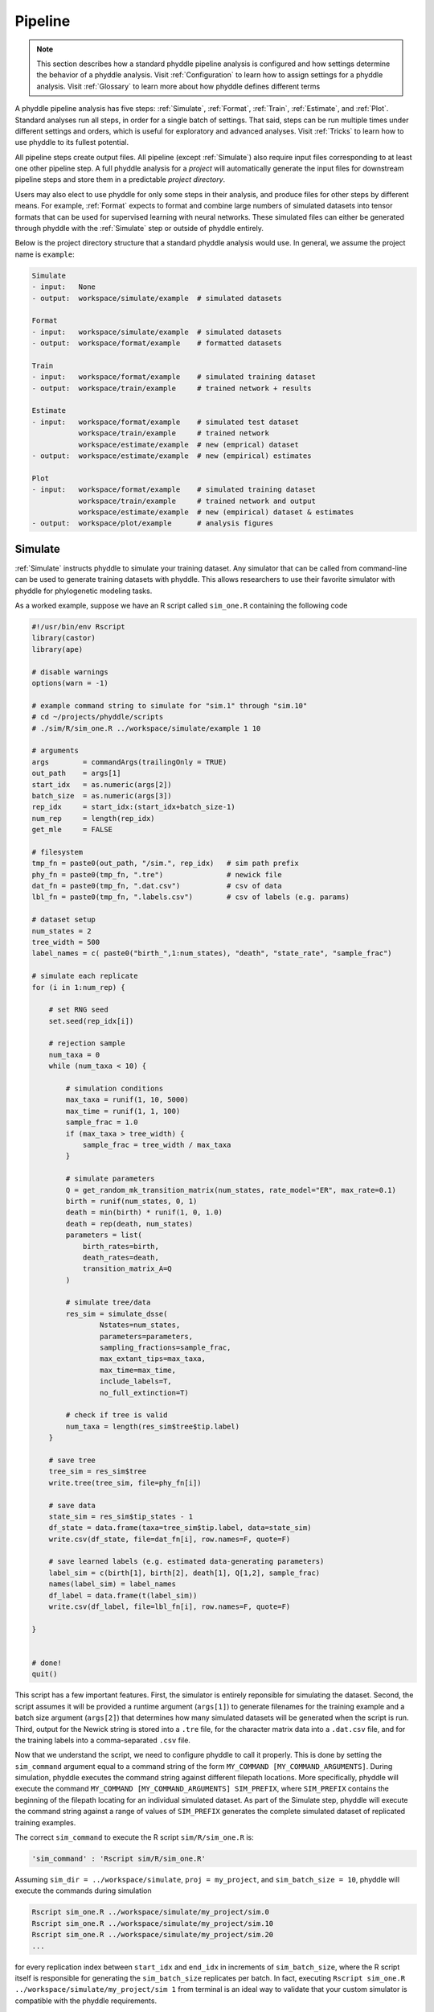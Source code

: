 .. _Pipeline:

Pipeline
========
..
    This guide provides phyddle users with an overview for how the pipeline
    toolkit works, where it stores files, and how to interpret files and
    figures. Learn how to configure phyddle analyses by reading the
    :ref:`Configuration` documentation. 

.. note:: 
    
    This section describes how a standard phyddle pipeline analysis is
    configured and how settings determine the behavior of a phyddle analysis.
    Visit :ref:`Configuration` to learn how to assign settings for a phyddle
    analysis. Visit :ref:`Glossary` to learn more about
    how phyddle defines different terms

.. image:: phyddle_pipeline.png
  :scale: 18%
  :align: right

A phyddle pipeline analysis has five steps: :ref:`Simulate`, :ref:`Format`,
:ref:`Train`, :ref:`Estimate`, and :ref:`Plot`. Standard analyses run all
steps, in order for a single batch of settings. That said, steps can be run
multiple times under different settings and orders, which is useful for
exploratory and advanced analyses. Visit :ref:`Tricks` to learn how to use
phyddle to its fullest potential.

All pipeline steps create output files. All pipeline (except :ref:`Simulate`)
also require input files corresponding to at least one other pipeline step.
A full phyddle analysis for a *project* will automatically generate the
input files for downstream pipeline steps and store them in a predictable
*project directory*.

Users may also elect to use phyddle for only some steps in their analysis, and
produce files for other steps by different means. For example, :ref:`Format`
expects to format and combine large numbers of simulated datasets into tensor
formats that can be used for supervised learning with neural networks.
These simulated files can either be generated through phyddle with
the :ref:`Simulate` step or outside of phyddle entirely.

Below is the project directory structure that a standard phyddle analysis
would use. In general, we assume the project name is ``example``:

.. code-block:: shell

    Simulate 
    - input:   None
    - output:  workspace/simulate/example  # simulated datasets

    Format
    - input:   workspace/simulate/example  # simulated datasets
    - output:  workspace/format/example    # formatted datasets
  
    Train
    - input:   workspace/format/example    # simulated training dataset
    - output:  workspace/train/example     # trained network + results
  
    Estimate
    - input:   workspace/format/example    # simulated test dataset
               workspace/train/example     # trained network
               workspace/estimate/example  # new (emprical) dataset
    - output:  workspace/estimate/example  # new (empirical) estimates

    Plot
    - input:   workspace/format/example    # simulated training dataset
               workspace/train/example     # trained network and output
               workspace/estimate/example  # new (empirical) dataset & estimates
    - output:  workspace/plot/example      # analysis figures


.. _Simulate:

Simulate
--------

:ref:`Simulate` instructs phyddle to simulate your training dataset. Any
simulator that can be called from command-line can be used to generate training
datasets with phyddle. This allows researchers to use their favorite simulator
with phyddle for phylogenetic modeling tasks.

As a worked example, suppose we have an R script called ``sim_one.R`` containing
the following code

.. code-block:: r

    #!/usr/bin/env Rscript
    library(castor)
    library(ape)

    # disable warnings
    options(warn = -1)

    # example command string to simulate for "sim.1" through "sim.10"
    # cd ~/projects/phyddle/scripts
    # ./sim/R/sim_one.R ../workspace/simulate/example 1 10

    # arguments
    args        = commandArgs(trailingOnly = TRUE)
    out_path    = args[1]
    start_idx   = as.numeric(args[2])
    batch_size  = as.numeric(args[3])
    rep_idx     = start_idx:(start_idx+batch_size-1)
    num_rep     = length(rep_idx)
    get_mle     = FALSE

    # filesystem
    tmp_fn = paste0(out_path, "/sim.", rep_idx)   # sim path prefix
    phy_fn = paste0(tmp_fn, ".tre")               # newick file
    dat_fn = paste0(tmp_fn, ".dat.csv")           # csv of data
    lbl_fn = paste0(tmp_fn, ".labels.csv")        # csv of labels (e.g. params)

    # dataset setup
    num_states = 2
    tree_width = 500
    label_names = c( paste0("birth_",1:num_states), "death", "state_rate", "sample_frac")

    # simulate each replicate
    for (i in 1:num_rep) {

        # set RNG seed
        set.seed(rep_idx[i])

        # rejection sample
        num_taxa = 0
        while (num_taxa < 10) {

            # simulation conditions
            max_taxa = runif(1, 10, 5000)
            max_time = runif(1, 1, 100)
            sample_frac = 1.0
            if (max_taxa > tree_width) {
                sample_frac = tree_width / max_taxa
            }

            # simulate parameters
            Q = get_random_mk_transition_matrix(num_states, rate_model="ER", max_rate=0.1)
            birth = runif(num_states, 0, 1)
            death = min(birth) * runif(1, 0, 1.0)
            death = rep(death, num_states)
            parameters = list(
                birth_rates=birth,
                death_rates=death,
                transition_matrix_A=Q
            )

            # simulate tree/data
            res_sim = simulate_dsse(
                    Nstates=num_states,
                    parameters=parameters,
                    sampling_fractions=sample_frac,
                    max_extant_tips=max_taxa,
                    max_time=max_time,
                    include_labels=T,
                    no_full_extinction=T)

            # check if tree is valid
            num_taxa = length(res_sim$tree$tip.label)
        }

        # save tree
        tree_sim = res_sim$tree
        write.tree(tree_sim, file=phy_fn[i])

        # save data
        state_sim = res_sim$tip_states - 1
        df_state = data.frame(taxa=tree_sim$tip.label, data=state_sim)
        write.csv(df_state, file=dat_fn[i], row.names=F, quote=F)

        # save learned labels (e.g. estimated data-generating parameters)
        label_sim = c(birth[1], birth[2], death[1], Q[1,2], sample_frac)
        names(label_sim) = label_names
        df_label = data.frame(t(label_sim))
        write.csv(df_label, file=lbl_fn[i], row.names=F, quote=F)

    }


    # done!
    quit()
  

This script has a few important features. First, the simulator is entirely
reponsible for simulating the dataset. Second, the script assumes it will be
provided a runtime argument (``args[1]``) to generate filenames for the training
example and a batch size argument (``args[2]``) that determines how many
simulated datasets will be generated when the script is run. Third, output
for the Newick string is stored into a ``.tre`` file, for the character
matrix data into a ``.dat.csv`` file, and for the training labels
into a comma-separated ``.csv`` file.

Now that we understand the script, we need to configure phyddle to call it
properly. This is done by setting the ``sim_command`` argument equal to a
command string of the form ``MY_COMMAND [MY_COMMAND_ARGUMENTS]``. During
simulation, phyddle executes the command string against different filepath
locations. More specifically, phyddle will execute the command
``MY_COMMAND [MY_COMMAND_ARGUMENTS] SIM_PREFIX``, where ``SIM_PREFIX`` contains
the beginning of the filepath locating for an individual simulated dataset. As
part of the Simulate step, phyddle will execute the command string against a
range of values of ``SIM_PREFIX`` generates the complete simulated dataset of
replicated training examples.

The correct ``sim_command`` to execute the R script ``sim/R/sim_one.R`` is:

.. code-block:: python

    'sim_command' : 'Rscript sim/R/sim_one.R'

Assuming ``sim_dir = ../workspace/simulate``, ``proj = my_project``, and
``sim_batch_size = 10``, phyddle will execute the commands during simulation

.. code-block:: shell

    Rscript sim_one.R ../workspace/simulate/my_project/sim.0
    Rscript sim_one.R ../workspace/simulate/my_project/sim.10
    Rscript sim_one.R ../workspace/simulate/my_project/sim.20
    ...

for every replication index between ``start_idx`` and ``end_idx`` in
increments of ``sim_batch_size``, where the R script itself is responsible
for generating the ``sim_batch_size`` replicates per batch. In fact,
executing ``Rscript sim_one.R ../workspace/simulate/my_project/sim 1``
from terminal is an ideal way to validate that your custom simulator is
compatible with the phyddle requirements.


.. _Format:

Format
------

:ref:`Format` converts the simulated data for a project into a tensor format
that phyddle uses to train neural networks in the :ref:`Train` step.
:ref:`Format` performs two main tasks:

1. Encode all individual raw datasets in the simulate project directory into
   individual tensor representations
2. Combines all the individual tensors into larger, singular tensors to act
   as the training dataset

For each simulated example, :ref:`Format` encodes the raw data into two input
tensors and one output tensor:

- One input tensor is the **phylogenetic-state tensor**. Loosely speaking,
  these tensors contain information about terminal taxa across columns and
  information about relevant branch lengths and states per taxon across rows.
  The phylogenetic-state tensors used by phyddle are based on the compact
  bijective ladderized vector (**CBLV**) format of Voznica et al. (2022) and
  the compact diversity-reordered vector (**CDV**) format of
  Lambert et al. (2022) that incorporates tip states (**CBLV+S** and **CDV+S**)
  using the technique described in Thompson et al. (2022).
- The second input is the **auxiliary data tensor**. This tensor contains
  summary statistics for the phylogeny and character data matrix and "known"
  parameters for the data generating process.
- The output tensor reports **labels** that are generally unknown data
  generating parameters to be estimated using the neural network. Depending on
  the estimation task, all or only some model parameters might be treated as
  labels for training and estimation.

For most purposes within phyddle, it is safe to think of a tensor as an
n-dimensional array, such as a 1-d vector or a 2-d matrix. The tensor encoding
ensures training examples share a standard shape (e.g. numbers of rows and
columns) that helps the neural network to detect predictable data patterns.
Learn more about the formats of phyddle tensors on the
:ref:`Tensor Formats <Tensor_Formats>` page.

During tensor-encoding, :ref:`Format` processes the tree, data matrix, and
model parameters for each replicate. This is done in parallel, when the setting
``use_parallel`` is set to ``True``. Simulated data are processed using CBLV+S
format if ``tree_encode`` is set to ``'serial'``. If ``tree_encode`` is set to
``'extant'`` then all non-extant taxa are pruned, saved as ``pruned.tre``, then
encoded using CDV+S. Standard CBLV+S and CDV+S formats are used when
``brlen_encode`` is ``'height_only'``, while additional branch length
information is added as rows when ``brlen_encode`` is set to
``'height_brlen'``. Each tree is then encoded into a phylogenetic-state tensor
with a maximum of ``tree_width`` sampled taxa. Trees that contain more taxa are
downsampled to ``tree_width`` taxa. The number of taxa in each original dataset
is recorded in the summary statistics, allowing the trained network to 
make estimates on trees that are larger or smaller than th exact ``tree_width``
size. 

The phylogenetic-state tensors and auxiliary data tensors are then created. If
``save_phyenc_csv`` is set, then individual csv files are saved for each
dataset, which is especially useful for formatting new empirical datasets into
an accepted phyddle format. The ``param_est`` setting identifies which
parameters in the labels tensor you want to treat as downstream estimation
targets. The ``param_data`` setting identifies which of those parameters you
want to treat as "known" auxiliary data. Lastly, Format creates a test dataset
containing proportion `test_prop` of examples, and a second training dataset
that contains all remaining examples.

Formatted tensors are then saved to disk either in simple comma-separated
value format or in a compressed HDF5 format. For example, suppose we set
``fmt_dir`` to ``'format'``, ``proj`` to ``'example'``, and ``tree_encode``
to ``'serial'``. If we set ``tensor_format`` to ``'hdf5'`` it produces:

.. code-block:: shell

    workspace/format/example/test.nt200.hdf5
    workspace/format/example/train.nt200.hdf5

or if ``tensor_format == 'csv'``:

.. code-block:: shell

    workspace/format/example/test.nt200.aux_data.csv
    workspace/format/example/test.nt200.labels.csv
    workspace/format/example/test.nt200.phy_data.csv
    workspace/format/example/train.nt200.aux_data.csv
    workspace/format/example/train.nt200.labels.csv
    workspace/format/example/train.nt200.phy_data.csv
  

These files can then be processed by the :ref:`Train` step.


.. _Train:

Train
-----

:ref:`Train` builds a neural network and trains it to make model-based
estimates using the training example tensors compiled by the :ref:`Format`
step.

The :ref:`Train` step performs six main tasks:
1. Load the input training example tensor.
2. Shuffle the input tensor and split it into training, test, validation, and calibration subsets.
3. Build and configure the neural network
4. Use supervised learning to train neural network to make accurate estimates (predictions)
5. Record network training performance to file
6. Save the trained network to file

When the training dataset is read in, its examples are randomly shuffled by
replicate index. It then sets aside some examples for a validation dataset
(``prop_val``) and others for a calibration dataset (``prop_cal``). Note, some
examples were already set aside for the training dataset during the
Format step (``prop_test``). All remaining examples are used for training.
A network must be trained against a particular ``tree_width`` size (see above). 

phyddle uses `TensorFlow <https://www.tensorflow.org/>`__ and
`Keras <https://keras.io/>`__ to build and train the network. The
phylogenetic-state tensor is processed by convolutional and pooling layers,
while the auxiliary data is processed by dense layers. All input layers are
concatenated then pushed into three branches terminating in output layers
to produce point estimates and upper and lower estimation intervals. Here
is a simplified schematic of the network architecture:

.. code-block::

    Simplified network architecture:

                              ,--> Conv1D-normal + Pool --.
        Phylo. Data Tensor --+---> Conv1D-stride + Pool ---\                          ,--> Point estimate
                              `--> Conv1D-dilate + Pool ----+--> Concat + Output(s)--+---> Lower quantile
                                                           /                          `--> Upper quantile
        Aux. Data Tensor   ------> Dense -----------------'


Parameter point estimates use a loss function (e.g. ``loss`` set to ``'mse'``;
Tensorflow-supported string or function) while lower/upper quantile estimates
use a pinball loss function (hard-coded).

Calibrated prediction intervals (CPIs) are estimated using the conformalized
quantile regression technique of Romano et al. (2019). CPIs target a
particular estimation interval, e.g. set ``cpi_coverage`` to ``0.95`` so
95% of test estimations are expected contain the true simulating value.
More accurate CPIs can be obtained using two-sided conformalized quantile
regression by setting ``cpi_asymmetric`` to ``True``, though this often
requires larger numbers of calibration examples, determined through
``prop_cal``. 

The network is trained iteratively for ``num_epoch`` training cycles using
batch stochastic gradient descent, with batch sizes given by ``trn_batch_size``.
Different optimizers can be used to update network weight and bias
parameters (e.g. ``optimizer == 'adam'``; Tensorflow-supported string
or function). Network performance is also evaluated against validation data
set aside with ``prop_val`` that are not used for minimizing the loss function.

Training is automatically parallelized using CPUs and GPUs, dependent on
how Tensorflow was installed and system hardware. Output files are stored
in the directory assigned to ``trn_dir`` in the subdirectory ``proj``.


.. _Estimate:

Estimate
--------

:ref:`Estimate` loads the simulated test dataset saved with the format indicated
by ``tensor_format`` stored in ``<fmt_dir>/<fmt_proj>``. :ref:`Estimate` also
loads a new dataset stored in ``<est_dir>/<est_proj>`` with filenames
``<est_prefix.tre>`` and ``<est_prefix>.dat.nex`` or ``<est_prefix>.dat.csv``,
if the new dataset exists.

This step then loads a pretrained network for a given ``tree_width`` and
uses it to estimate parameter values and calibrated prediction intervals
(CPIs) for both the new (empirical) dataset and the test (simulated) dataset.
Estimates are then stored as separated datasets into the original
``<est_dir>/<est_proj>`` directory.


.. _Plot:

Plot
----

:ref:`Plot` collects all results from the :ref:`Format`, :ref:`Train`, and
:ref:`Estimate` steps to compile a set of useful figures, listed below. When 
results from :ref:`Estimate` are available, the step will integrate it into
other figures to contextualize where that input dataset and estimateed
labels fall with respect to the training dataset.

Plots are stored within ``<plot_dir>`` in the ``<plot_proj>`` subdirectory.
Colors for plot elements can be modified with ``plot_train_color``,
``plot_label_color``, ``plot_test_color``, ``plot_val_color``,
``plot_aux_color``, and ``plot_est_color`` using hex codes or common color
names supported by `Matplotlib <https://matplotlib.org/stable/gallery/color/named_colors.html>`__.

- ``summary.pdf`` contains all figures in a single plot
- ``density_aux_data.pdf`` - densities of all values in the auxiliary dataset;
  red line for estimateed dataset
- ``density_label.pdf`` - densities of all values in the auxiliary dataset;
  red line for estimateed dataset
- ``pca_contour_aux_data.pdf`` - pairwise PCA of all values in the auxiliary dataset;
  red dot for estimateed dataset
- ``pca_contour_label.pdf`` - pairwise PCA of all values in the auxiliary dataset;
  red dot for estimateed dataset
- ``train_history.pdf`` - loss performance across epochs for test/validation
  datasets for entire network
- ``train_history_<stat_name>.pdf`` - loss, accuracy, error performance across
  epochs for test/validation datasets for particular statistics (point est.,
  lower CPI, upper CPI)
- ``estimate_train_<label_name>.pdf`` - point estimates and calibrated estimation
  intervals for training dataset
- ``estimate_test_<label_name>.pdf`` - point estimates and calibrated estimation
  intervals for test dataset
- ``estimate_new.pdf`` - simple plot of point estimates and calibrated estimation
  intervals for estimation
- ``network_architecture.pdf`` - visualization of Tensorflow architecture


.. _Example:

Example run
-----------

The output of phyddle pipeline analysis will resemble this:

.. code-block::

  ┏━━━━━━━━━━━━━━━━━━━━━━┓
  ┃   phyddle   v0.0.9   ┃
  ┣━━━━━━━━━━━━━━━━━━━━━━┫
  ┃                      ┃
  ┗━┳━▪ Simulating... ▪━━┛
    ┃
    ┗━━━▪ output: ../workspace/simulate/example

  ▪ Start time of 10:18:16
  ▪ Simulating raw data
  Simulating: 100%|██████████████████████| 1000/1000 [03:25<00:00,  4.87it/s]
  ▪ End time of 10:21:41 (+00:03:25)
  ... done!
  ┃                      ┃
  ┗━┳━▪ Formatting... ▪━━┛
    ┃
    ┣━━━▪ input:  ../workspace/simulate/example
    ┗━━━▪ output: ../workspace/format/example

  ▪ Start time of 10:21:41
  ▪ Encoding raw data as tensors
  Encoding: 100%|████████████████████████| 1000/1000 [02:22<00:00,  7.02it/s]
  ▪ Combining and writing tensors
  Making train hdf5 dataset: 453 examples for tree width = 200
  Combining: 100%|███████████████████████| 453/453 [00:00<00:00, 3062.20it/s]
  Making test hdf5 dataset: 23 examples for tree width = 200
  Combining: 100%|█████████████████████████| 23/23 [00:00<00:00, 3068.74it/s]
  ▪ End time of 10:24:04 (+00:02:23)
  ... done!
  ┃                      ┃
  ┗━┳━▪ Training...   ▪━━┛
    ┃
    ┣━━━▪ input:  ../workspace/format/example
    ┗━━━▪ output: ../workspace/train/example

  ▪ Start time of 10:24:04
  ▪ Loading input
  ▪ Building network
  ▪ Training network
  ▪ Processing results
  11/11 [==============================] - 0s 9ms/step
  3/3 [==============================] - 0s 7ms/step
  ▪ Saving results
  ▪ End time of 10:24:14 (+00:00:10)
  ▪ ... done!
  ┃                      ┃
  ┗━┳━▪ Estimating... ▪━━┛
    ┃
    ┣━━━▪ input:  ../workspace/format/example
    ┃             ../workspace/estimate/example
    ┃             ../workspace/train/example
    ┗━━━▪ output: ../workspace/estimate/example

  ▪ Start time of 10:24:14
  ▪ Loading input
  ▪ Making estimates
  1/1 [==============================] - 0s 178ms/step
  1/1 [==============================] - 0s 22ms/step
  ▪ End time of 10:24:14 (+00:00:00)
  ... done!
  ┃                      ┃
  ┗━┳━▪ Plotting...   ▪━━┛
    ┃
    ┣━━━▪ input:  ../workspace/format/example
    ┃             ../workspace/train/example
    ┃             ../workspace/estimate/example
    ┗━━━▪ output: ../workspace/plot/example

  ▪ Start time of 10:24:14
  ▪ Loading input
  ▪ Generating individual plots
  ▪ Combining plots
  ▪ End time of 10:24:26 (+00:00:12)
  ... done!


